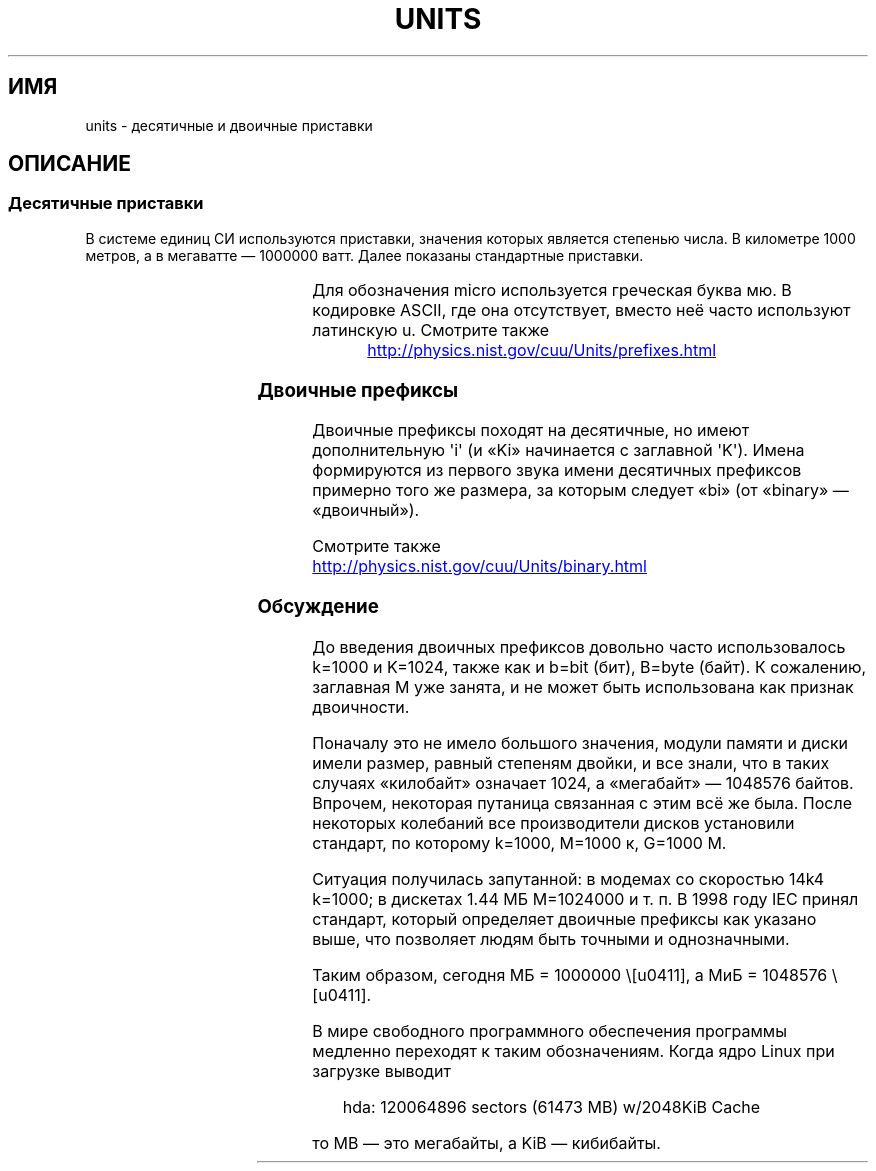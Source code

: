 .\" -*- mode: troff; coding: UTF-8 -*-
'\" t
.\" Copyright (C) 2001 Andries Brouwer <aeb@cwi.nl>
.\"
.\" %%%LICENSE_START(VERBATIM)
.\" Permission is granted to make and distribute verbatim copies of this
.\" manual provided the copyright notice and this permission notice are
.\" preserved on all copies.
.\"
.\" Permission is granted to copy and distribute modified versions of this
.\" manual under the conditions for verbatim copying, provided that the
.\" entire resulting derived work is distributed under the terms of a
.\" permission notice identical to this one.
.\"
.\" Since the Linux kernel and libraries are constantly changing, this
.\" manual page may be incorrect or out-of-date.  The author(s) assume no
.\" responsibility for errors or omissions, or for damages resulting from
.\" the use of the information contained herein.  The author(s) may not
.\" have taken the same level of care in the production of this manual,
.\" which is licensed free of charge, as they might when working
.\" professionally.
.\"
.\" Formatted or processed versions of this manual, if unaccompanied by
.\" the source, must acknowledge the copyright and authors of this work.
.\" %%%LICENSE_END
.\"
.\"*******************************************************************
.\"
.\" This file was generated with po4a. Translate the source file.
.\"
.\"*******************************************************************
.TH UNITS 7 2017\-09\-15 Linux "Руководство программиста Linux"
.SH ИМЯ
units \- десятичные и двоичные приставки
.SH ОПИСАНИЕ
.SS "Десятичные приставки"
В системе единиц СИ используются приставки, значения которых является
степенью числа. В километре 1000 метров, а в мегаватте — 1000000 ватт. Далее
показаны стандартные приставки.
.RS
.TS
l l l.
Приставка	Имя	Значение
и	иокто	10^\-24 = 0.000000000000000000000001
з	зепто	10^\-21 = 0.000000000000000000001
а	атто	10^\-18 = 0.000000000000000001
ф	фемто	10^\-15 = 0.000000000000001
п	пико	10^\-12 = 0.000000000001
н	нано	10^\-9  = 0.000000001
мк	микро	10^\-6  = 0.000001
м	милли	10^\-3  = 0.001
с	санти	10^\-2  = 0.01
д	деци	10^\-1  = 0.1
да	дека	10^ 1  = 10
г	гекто	10^ 2  = 100
к	кило	10^ 3  = 1000
М	мега	10^ 6  = 1000000
Г	гига	10^ 9  = 1000000000
Т	тера	10^12  = 1000000000000
П	пета	10^15  = 1000000000000000
Э	экса	10^18  = 1000000000000000000
З	зетта	10^21  = 1000000000000000000000
И	иотта	10^24  = 1000000000000000000000000
.TE
.RE
.PP
Для обозначения micro используется греческая буква мю. В кодировке ASCII,
где она отсутствует, вместо неё часто используют латинскую u. Смотрите также
.PP
.RS
.UR http://physics.nist.gov\:/cuu\:/Units\:/prefixes.html
.UE
.RE
.SS "Двоичные префиксы"
Двоичные префиксы походят на десятичные, но имеют дополнительную \(aqi\(aq
(и «Ki» начинается с заглавной \(aqK\(aq). Имена формируются из первого
звука имени десятичных префиксов примерно того же размера, за которым
следует «bi» (от «binary» — «двоичный»).
.RS
.TS
l l l.
Приставка	Имя	Значение
КиБ	киби	2^10 = 1024
МиБ	меби	2^20 = 1048576
ГиБ	гиби	2^30 = 1073741824
ТиБ	теби	2^40 = 1099511627776
ПиБ	пеби	2^50 = 1125899906842624
ЭиБ	эксби	2^60 = 1152921504606846976
.TE
.RE
.PP
Смотрите также
.PP
.UR http://physics.nist.gov\:/cuu\:/Units\:/binary.html
.UE
.SS Обсуждение
До введения двоичных префиксов довольно часто использовалось k=1000 и
K=1024, также как и b=bit (бит), B=byte (байт). К сожалению, заглавная M уже
занята, и не может быть использована как признак двоичности.
.PP
Поначалу это не имело большого значения, модули памяти и диски имели размер,
равный степеням двойки, и все знали, что в таких случаях «килобайт» означает
1024, а «мегабайт» — 1048576 байтов. Впрочем, некоторая путаница связанная с
этим всё же была. После некоторых колебаний все производители дисков
установили стандарт, по которому k=1000, M=1000\ к, G=1000\ М.
.PP
.\" also common: 14.4k modem
Ситуация получилась запутанной: в модемах со скоростью 14k4 k=1000; в
дискетах 1.44\ МБ M=1024000 и т. п. В 1998 году IEC принял стандарт, который
определяет двоичные префиксы как указано выше, что позволяет людям быть
точными и однозначными.
.PP
Таким образом, сегодня МБ = 1000000 \Б, а МиБ = 1048576 \Б.
.PP
В мире свободного программного обеспечения программы медленно переходят к
таким обозначениям. Когда ядро Linux при загрузке выводит
.PP
.in +4n
.EX
hda: 120064896 sectors (61473 MB) w/2048KiB Cache
.EE
.in
.PP
то MB — это мегабайты, а KiB — кибибайты.
